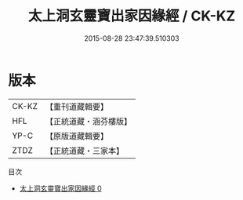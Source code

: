 #+TITLE: 太上洞玄靈寶出家因緣經 / CK-KZ

#+DATE: 2015-08-28 23:47:39.510303
* 版本
 |     CK-KZ|【重刊道藏輯要】|
 |       HFL|【正統道藏・涵芬樓版】|
 |      YP-C|【原版道藏輯要】|
 |      ZTDZ|【正統道藏・三家本】|
目次
 - [[file:KR5b0023_000.txt][太上洞玄靈寶出家因緣經 0]]
